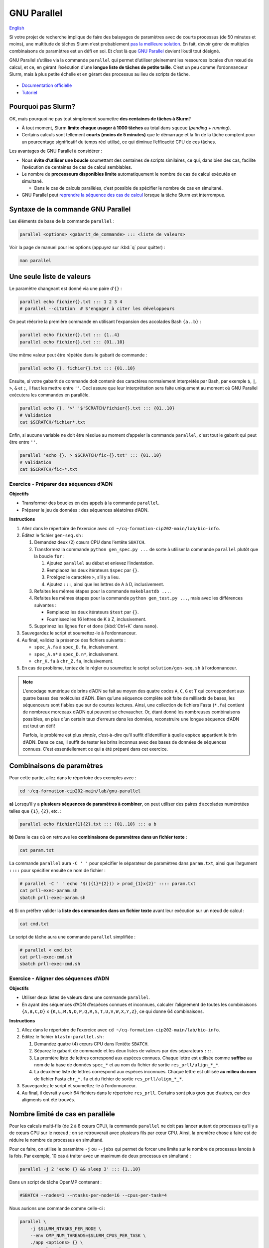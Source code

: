 GNU Parallel
============

`English <../en/gnu_parallel.html>`_

Si votre projet de recherche implique de faire des balayages de paramètres avec
de courts processus (de 50 minutes et moins), une multitude de tâches Slurm
n’est probablement `pas la meilleure solution <#pourquoi-pas-slurm>`_. En fait,
devoir gérer de multiples combinaisons de paramètres est un défi en soi. Et
c’est là que `GNU Parallel <https://docs.alliancecan.ca/wiki/GNU_Parallel/fr>`_
devient l’outil tout désigné.

GNU Parallel s’utilise via la commande ``parallel`` qui permet d’utiliser
pleinement les ressources locales d’un nœud de calcul, et ce, en gérant
l’exécution d’une **longue liste de tâches de petite taille**. C’est un peu
comme l’ordonnanceur Slurm, mais à plus petite échelle et en gérant des
processus au lieu de scripts de tâche.

.. figure:: ../images/gnu-parallel_fr.svg

- `Documentation officielle
  <https://www.gnu.org/software/parallel/parallel.html>`_
- `Tutoriel <https://www.gnu.org/software/parallel/parallel_tutorial.html>`_

Pourquoi pas Slurm?
-------------------

OK, mais pourquoi ne pas tout simplement soumettre **des centaines de tâches à
Slurm**?

- À tout moment, Slurm **limite chaque usager à 1000 tâches** au total dans
  ``squeue`` (*pending* + *running*).
- Certains calculs sont tellement **courts (moins de 5 minutes)** que le
  démarrage et la fin de la tâche comptent pour un pourcentage significatif du
  temps réel utilisé, ce qui diminue l’efficacité CPU de ces tâches.

Les avantages de GNU Parallel à considérer :

- Nous **évite d’utiliser une boucle** soumettant des centaines de scripts
  similaires, ce qui, dans bien des cas, facilite l’exécution de centaines de
  cas de calcul semblables.
- Le nombre de **processeurs disponibles limite** automatiquement le nombre de
  cas de calcul exécutés en simultané.

  - Dans le cas de calculs parallèles, c’est possible de spécifier le nombre de
    cas en simultané.

- GNU Parallel peut `reprendre la séquence des cas de calcul
  <https://docs.alliancecan.ca/wiki/GNU_Parallel/fr#Suivi_des_commandes_ex.C3.A9cut.C3.A9es_ou_des_commandes_ayant_.C3.A9chou.C3.A9.3B_fonctionnalit.C3.A9s_de_red.C3.A9marrage>`_
  lorsque la tâche Slurm est interrompue.

Syntaxe de la commande GNU Parallel
-----------------------------------

Les éléments de base de la commande ``parallel`` :

.. code-block:: bash

    parallel <options> <gabarit_de_commande> ::: <liste de valeurs>

Voir la page de manuel pour les options (appuyez sur :kbd:`q` pour quitter) :

.. code-block:: bash

    man parallel

Une seule liste de valeurs
--------------------------

Le paramètre changeant est donné via une paire d’``{}`` :

.. code-block:: bash

    parallel echo fichier{}.txt ::: 1 2 3 4
    # parallel --citation  # S'engager à citer les développeurs

On peut réécrire la première commande en utilisant l’expansion des accolades
Bash ``{a..b}`` :

.. code-block:: bash

    parallel echo fichier{}.txt ::: {1..4}
    parallel echo fichier{}.txt ::: {01..10}

Une même valeur peut être répétée dans le gabarit de commande :

.. code-block:: bash

    parallel echo {}. fichier{}.txt ::: {01..10}

Ensuite, si votre gabarit de commande doit contenir des caractères normalement
interprétés par Bash, par exemple ``$``, ``|``, ``>``, ``&`` et ``;``, il faut
les mettre entre ``''``. Ceci assure que leur interprétation sera faite
uniquement au moment où GNU Parallel exécutera les commandes en parallèle.

.. code-block:: bash

    parallel echo {}. '>' '$'SCRATCH/fichier{}.txt ::: {01..10}
    # Validation
    cat $SCRATCH/fichier*.txt

Enfin, si aucune variable ne doit être résolue au moment d’appeler la commande
``parallel``, c'est tout le gabarit qui peut être entre ``''``.

.. code-block:: bash

    parallel 'echo {}. > $SCRATCH/fic-{}.txt' ::: {01..10}
    # Validation
    cat $SCRATCH/fic-*.txt

Exercice - Préparer des séquences d’ADN
'''''''''''''''''''''''''''''''''''''''

**Objectifs**

- Transformer des boucles en des appels à la commande ``parallel``.
- Préparer le jeu de données : des séquences aléatoires d’ADN.

**Instructions**

#. Allez dans le répertoire de l’exercice avec ``cd
   ~/cq-formation-cip202-main/lab/bio-info``.
#. Éditez le fichier ``gen-seq.sh`` :

   #. Demandez deux (2) cœurs CPU dans l’entête ``SBATCH``.
   #. Transformez la commande ``python gen_spec.py ...`` de sorte à utiliser la
      commande ``parallel`` plutôt que la boucle ``for`` :

      #. Ajoutez ``parallel`` au début et enlevez l’indentation.
      #. Remplacez les deux itérateurs ``$spec`` par ``{}``.
      #. Protégez le caractère ``>``, s’il y a lieu.
      #. Ajoutez ``:::``, ainsi que les lettres de A à D, inclusivement.

   #. Refaites les mêmes étapes pour la commande ``makeblastdb ...``.
   #. Refaites les mêmes étapes pour la commande ``python gen_test.py ...``,
      mais avec les différences suivantes :

      - Remplacez les deux itérateurs ``$test`` par ``{}``.
      - Fournissez les 16 lettres de K à Z, inclusivement.

   #. Supprimez les lignes ``for`` et ``done`` (:kbd:`Ctrl+K` dans ``nano``).

#. Sauvegardez le script et soumettez-le à l’ordonnanceur.
#. Au final, validez la présence des fichiers suivants :

   - ``spec_A.fa`` à ``spec_D.fa``, inclusivement.
   - ``spec_A.n*`` à ``spec_D.n*``, inclusivement.
   - ``chr_K.fa`` à ``chr_Z.fa``, inclusivement.

#. En cas de problème, tentez de le régler ou soumettez le script
   ``solution/gen-seq.sh`` à l’ordonnanceur.

.. note::

    L’encodage numérique de brins d’ADN se fait au moyen des quatre codes
    ``A``, ``C``, ``G`` et ``T`` qui correspondent aux quatre bases des
    molécules d’ADN. Bien qu’une séquence complète soit faite de milliards de
    bases, les séquenceurs sont fiables que sur de courtes lectures. Ainsi,
    une collection de fichiers Fasta (``*.fa``) contient de nombreux morceaux
    d’ADN qui peuvent se chevaucher. Or, étant donné les nombreuses
    combinaisons possibles, en plus d’un certain taux d’erreurs dans les
    données, reconstruire une longue séquence d’ADN est tout un défi!

    Parfois, le problème est plus *simple*, c’est-à-dire qu’il suffit
    d’identifier à quelle espèce appartient le brin d’ADN. Dans ce cas, il
    suffit de tester les brins inconnus avec des bases de données de séquences
    connues. C’est essentiellement ce qui a été préparé dans cet exercice.

Combinaisons de paramètres
--------------------------

Pour cette partie, allez dans le répertoire des exemples avec :

.. code-block:: bash

    cd ~/cq-formation-cip202-main/lab/gnu-parallel

**a)** Lorsqu’il y a **plusieurs séquences de paramètres à combiner**, on peut
utiliser des paires d’accolades numérotées telles que ``{1}``, ``{2}``, etc. :

.. code-block:: bash

    parallel echo fichier{1}{2}.txt ::: {01..10} ::: a b

**b)** Dans le cas où on retrouve les **combinaisons de paramètres dans un
fichier texte** :

.. code-block:: bash

    cat param.txt

La commande ``parallel`` aura ``-C ' '`` pour spécifier le séparateur de
paramètres dans ``param.txt``, ainsi que l’argument ``::::`` pour spécifier
ensuite ce nom de fichier :

.. code-block:: bash

    # parallel -C ' ' echo '$(({1}*{2})) > prod_{1}x{2}' :::: param.txt
    cat prll-exec-param.sh
    sbatch prll-exec-param.sh

**c)** Si on préfère valider la **liste des commandes dans un fichier texte**
avant leur exécution sur un nœud de calcul :

.. code-block:: bash

    cat cmd.txt

Le script de tâche aura une commande ``parallel`` simplifiée :

.. code-block:: bash

    # parallel < cmd.txt
    cat prll-exec-cmd.sh
    sbatch prll-exec-cmd.sh

Exercice - Aligner des séquences d’ADN
''''''''''''''''''''''''''''''''''''''

**Objectifs**

- Utiliser deux listes de valeurs dans une commande ``parallel``.
- En ayant des séquences d’ADN d’espèces connues et inconnues, calculer
  l’alignement de toutes les combinaisons ``{A,B,C,D}`` x
  ``{K,L,M,N,O,P,Q,R,S,T,U,V,W,X,Y,Z}``, ce qui donne 64 combinaisons.

**Instructions**

#. Allez dans le répertoire de l’exercice avec ``cd
   ~/cq-formation-cip202-main/lab/bio-info``.
#. Éditez le fichier ``blastn-parallel.sh`` :

   #. Demandez quatre (4) cœurs CPU dans l’entête ``SBATCH``.
   #. Séparez le gabarit de commande et les deux listes de valeurs par des
      séparateurs ``:::``.
   #. La première liste de lettres correspond aux espèces connues. Chaque
      lettre est utilisée comme **suffixe** au nom de la base de données
      ``spec_*`` et au nom du fichier de sortie ``res_prll/align_*_*``.
   #. La deuxième liste de lettres correspond aux espèces inconnues. Chaque
      lettre est utilisée **au milieu du nom** de fichier Fasta ``chr_*.fa``
      et du fichier de sortie ``res_prll/align_*_*``.

#. Sauvegardez le script et soumettez-le à l’ordonnanceur.
#. Au final, il devrait y avoir 64 fichiers dans le répertoire ``res_prll``.
   Certains sont plus gros que d’autres, car des aligments ont été trouvés.

Nombre limité de cas en parallèle
---------------------------------

Pour les calculs multi-fils (de 2 à 8 cœurs CPU), la commande ``parallel`` ne
doit pas lancer autant de processus qu’il y a de cœurs CPU sur le nœeud ; on se
retrouverait avec plusieurs fils par cœur CPU. Ainsi, la première chose à faire
est de réduire le nombre de processus en simultané.

Pour ce faire, on utilise le paramètre ``-j`` ou ``--jobs`` qui permet de
forcer une limite sur le nombre de processus lancés à la fois. Par exemple,
10 cas à traiter avec un maximum de deux processus en simultané :

.. code-block:: bash

    parallel -j 2 'echo {} && sleep 3' ::: {1..10}

Dans un script de tâche OpenMP contenant :

.. code-block:: bash

    #SBATCH --nodes=1 --ntasks-per-node=16 --cpus-per-task=4

Nous aurions une commande comme celle-ci :

.. code-block:: bash

    parallel \
        -j $SLURM_NTASKS_PER_NODE \
        --env OMP_NUM_THREADS=$SLURM_CPUS_PER_TASK \
        ./app <options> {} \
        ::: val1 val2 ...
